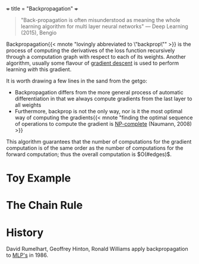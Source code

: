 +++
title = "Backpropagation"
+++

#+begin_quote
"Back-propagation is often misunderstood as meaning the whole learning algorithm for multi layer neural networks" --- Deep Learning (2015), Bengio
#+end_quote

Backpropagation{{< mnote "lovingly abbreviated to \"backprop\"" >}} is the process of computing the derivatives of the loss function recursively through a computation graph with respect to each of its weights. Another algorithm, usually some flavour of [[https://abaj.ai/projects/ml/theory/gradient-descent][gradient descent]] is used to perform learning /with/ this gradient.

It is worth drawing a few lines in the sand from the getgo:
- Backpropagation differs from the more general process of automatic differentiation in that we always compute gradients from the last layer to all weights
- Furthermore, backprop is not the only way, nor is it the most optimal way of computing the gradients{{< mnote "finding the optimal sequence of operations to compute the gradient is [[https://abaj.ai/projects/ccs/time-complexity#np-complete][NP-complete]] (Naumann, 2008) >}}

This algorithm guarantees that the number of computations for the gradient computation is of the same order as the number of computations for the forward computation; thus the overall computation is \(O(#edges)\).

* Toy Example

* The Chain Rule







* History

David Rumelhart, Geoffrey Hinton, Ronald Williams apply backpropagation to [[https://abaj.ai/projects/dl/mlp/][MLP's]] in 1986.
